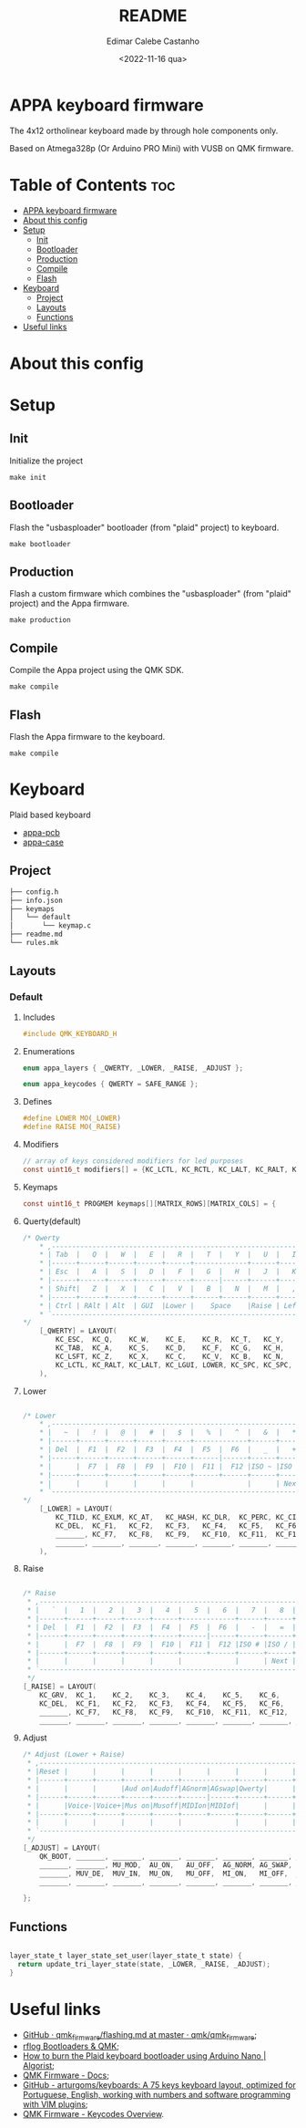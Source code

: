 #+title: README
#+property: header-args
#+auto_tangle: t
#+author: Edimar Calebe Castanho
#+date:<2022-11-16 qua>

* APPA keyboard firmware

The 4x12 ortholinear keyboard made by through hole components only.

Based on Atmega328p (Or Arduino PRO Mini) with VUSB on QMK firmware.

* Table of Contents :toc:
- [[#appa-keyboard-firmware][APPA keyboard firmware]]
- [[#about-this-config][About this config]]
- [[#setup][Setup]]
  - [[#init][Init]]
  - [[#bootloader][Bootloader]]
  - [[#production][Production]]
  - [[#compile][Compile]]
  - [[#flash][Flash]]
- [[#keyboard][Keyboard]]
  - [[#project][Project]]
  - [[#layouts][Layouts]]
  - [[#functions][Functions]]
- [[#useful-links][Useful links]]

* About this config
* Setup
** Init
Initialize the project
#+begin_src shell
make init
#+end_src
** Bootloader
Flash the "usbasploader" bootloader (from "plaid" project) to keyboard.
#+begin_src shell
make bootloader
#+end_src
** Production
Flash a custom firmware which combines the "usbasploader" (from "plaid" project) and the Appa firmware.
#+begin_src shell
make production
#+end_src
** Compile
Compile the Appa project using the QMK SDK.
#+begin_src shell
make compile
#+end_src
** Flash
Flash the Appa firmware to the keyboard.
#+begin_src shell
make compile
#+end_src
* Keyboard

Plaid based keyboard

+ [[https://git.calebe.dev.br/appa-keyboard-pcb/][appa-pcb]]
+ [[https://git.calebe.dev.br/appa-keyboard-case/][appa-case]]

** Project
#+begin_src sh
├── config.h
├── info.json
├── keymaps
│   └── default
│       └── keymap.c
├── readme.md
└── rules.mk
#+end_src

** Layouts
*** Default
**** Includes

#+begin_src c :tangle src/keymaps/default/keymap.c
#include QMK_KEYBOARD_H
#+end_src

**** Enumerations

#+begin_src c :tangle src/keymaps/default/keymap.c
enum appa_layers { _QWERTY, _LOWER, _RAISE, _ADJUST };

enum appa_keycodes { QWERTY = SAFE_RANGE };
#+end_src

**** Defines

#+begin_src c :tangle src/keymaps/default/keymap.c
#define LOWER MO(_LOWER)
#define RAISE MO(_RAISE)
#+end_src

**** Modifiers

#+begin_src c :tangle src/keymaps/default/keymap.c
// array of keys considered modifiers for led purposes
const uint16_t modifiers[] = {KC_LCTL, KC_RCTL, KC_LALT, KC_RALT, KC_LSFT, KC_RSFT, KC_LGUI, KC_RGUI, LOWER, RAISE};
#+end_src

**** Keymaps

#+begin_src c :tangle src/keymaps/default/keymap.c
const uint16_t PROGMEM keymaps[][MATRIX_ROWS][MATRIX_COLS] = {
#+end_src

**** Querty(default)
#+begin_src c :tangle src/keymaps/default/keymap.c
/* Qwerty
    * ,-----------------------------------------------------------------------------------.
    * | Tab  |   Q  |   W  |   E  |   R  |   T  |   Y  |   U  |   I  |   O  |   P  | Bksp |
    * |------+------+------+------+------+-------------+------+------+------+------+------|
    * | Esc  |   A  |   S  |   D  |   F  |   G  |   H  |   J  |   K  |   L  |   ;  |  "   |
    * |------+------+------+------+------+------|------+------+------+------+------+------|
    * | Shift|   Z  |   X  |   C  |   V  |   B  |   N  |   M  |   ,  |   .  |   /  |Enter |
    * |------+------+------+------+------+------+------+------+------+------+------+------|
    * | Ctrl | RAlt | Alt  | GUI  |Lower |    Space    |Raise | Left | Down |  Up  |Right |
    * `-----------------------------------------------------------------------------------'
*/
    [_QWERTY] = LAYOUT(
        KC_ESC,  KC_Q,    KC_W,    KC_E,    KC_R,  KC_T,   KC_Y,   KC_U,  KC_I,    KC_O,    KC_P,    KC_BSPC,
        KC_TAB,  KC_A,    KC_S,    KC_D,    KC_F,  KC_G,   KC_H,   KC_J,  KC_K,    KC_L,    KC_SCLN, KC_QUOT,
        KC_LSFT, KC_Z,    KC_X,    KC_C,    KC_V,  KC_B,   KC_N,   KC_M,  KC_COMM, KC_DOT,  KC_SLSH, KC_ENT,
        KC_LCTL, KC_RALT, KC_LALT, KC_LGUI, LOWER, KC_SPC, KC_SPC, RAISE, KC_LEFT, KC_DOWN, KC_UP,   KC_RGHT
    ),
#+end_src

**** Lower

#+begin_src c :tangle src/keymaps/default/keymap.c

/* Lower
    ,* ,-----------------------------------------------------------------------------------.
    ,* |   ~  |   !  |   @  |   #  |   $  |   %  |   ^  |   &  |   *  |   (  |   )  | Bksp |
    ,* |------+------+------+------+------+-------------+------+------+------+------+------|
    ,* | Del  |  F1  |  F2  |  F3  |  F4  |  F5  |  F6  |   _  |   +  |   {  |   }  |  |   |
    ,* |------+------+------+------+------+------|------+------+------+------+------+------|
    ,* |      |  F7  |  F8  |  F9  |  F10 |  F11 |  F12 |ISO ~ |ISO | | Home | End  |      |
    ,* |------+------+------+------+------+------+------+------+------+------+------+------|
    ,* |      |      |      |      |      |             |      | Next | Vol- | Vol+ | Play |
    ,* `-----------------------------------------------------------------------------------'
,*/
    [_LOWER] = LAYOUT(
        KC_TILD, KC_EXLM, KC_AT,   KC_HASH, KC_DLR,  KC_PERC, KC_CIRC, KC_AMPR,    KC_ASTR,    KC_LPRN, KC_RPRN, KC_BSPC,
        KC_DEL,  KC_F1,   KC_F2,   KC_F3,   KC_F4,   KC_F5,   KC_F6,   KC_UNDS,    KC_PLUS,    KC_LCBR, KC_RCBR, KC_PIPE,
        _______, KC_F7,   KC_F8,   KC_F9,   KC_F10,  KC_F11,  KC_F12,  S(KC_NUHS), S(KC_NUBS), KC_HOME, KC_END,  _______,
        _______, _______, _______, _______, _______, _______, _______, _______,    KC_MNXT,    KC_VOLD, KC_VOLU, KC_MPLY
    ),
#+end_src

**** Raise

#+begin_src c :tangle src/keymaps/default/keymap.c

    /* Raise
     ,* ,-----------------------------------------------------------------------------------.
     ,* |   `  |   1  |   2  |   3  |   4  |   5  |   6  |   7  |   8  |   9  |   0  | Bksp |
     ,* |------+------+------+------+------+-------------+------+------+------+------+------|
     ,* | Del  |  F1  |  F2  |  F3  |  F4  |  F5  |  F6  |   -  |   =  |   [  |   ]  |  \   |
     ,* |------+------+------+------+------+------|------+------+------+------+------+------|
     ,* |      |  F7  |  F8  |  F9  |  F10 |  F11 |  F12 |ISO # |ISO / |Pg Up |Pg Dn |      |
     ,* |------+------+------+------+------+------+------+------+------+------+------+------|
     ,* |      |      |      |      |      |             |      | Next | Vol- | Vol+ | Play |
     ,* `-----------------------------------------------------------------------------------'
     ,*/
    [_RAISE] = LAYOUT(
        KC_GRV,  KC_1,    KC_2,    KC_3,    KC_4,    KC_5,    KC_6,    KC_7,    KC_8,    KC_9,    KC_0,    KC_BSPC,
        KC_DEL,  KC_F1,   KC_F2,   KC_F3,   KC_F4,   KC_F5,   KC_F6,   KC_MINS, KC_EQL,  KC_LBRC, KC_RBRC, KC_BSLS,
        _______, KC_F7,   KC_F8,   KC_F9,   KC_F10,  KC_F11,  KC_F12,  KC_NUHS, KC_NUBS, KC_PGUP, KC_PGDN, _______,
        _______, _______, _______, _______, _______, _______, _______, _______, KC_MNXT, KC_VOLD, KC_VOLU, KC_MPLY),
#+end_src

**** Adjust

#+begin_src c :tangle src/keymaps/default/keymap.c
    /* Adjust (Lower + Raise)
     ,* ,-----------------------------------------------------------------------------------.
     ,* |Reset |      |      |      |      |      |      |      |      |      |      |  Del |
     ,* |------+------+------+------+------+-------------+------+------+------+------+------|
     ,* |      |      |      |Aud on|Audoff|AGnorm|AGswap|Qwerty|      |      |      |      |
     ,* |------+------+------+------+------+------|------+------+------+------+------+------|
     ,* |      |Voice-|Voice+|Mus on|Musoff|MIDIon|MIDIof|      |      |      |      |      |
     ,* |------+------+------+------+------+------+------+------+------+------+------+------|
     ,* |      |      |      |      |      |             |      |      |      |      |      |
     ,* `-----------------------------------------------------------------------------------'
     ,*/
    [_ADJUST] = LAYOUT(
        QK_BOOT, _______, _______, _______, _______, _______, _______, _______, _______, _______, _______, KC_DEL,
        _______, _______, MU_MOD,  AU_ON,   AU_OFF,  AG_NORM, AG_SWAP, QWERTY,  _______,  _______,_______, _______,
        _______, MUV_DE,  MUV_IN,  MU_ON,   MU_OFF,  MI_ON,   MI_OFF,  _______, _______, _______, _______, _______,
        _______, _______, _______, _______, _______, _______, _______, _______, _______, _______, _______, _______)
#+end_src

#+begin_src c :tangle src/keymaps/default/keymap.c
};
#+end_src

** Functions

#+begin_src c :tangle src/keymaps/default/keymap.c

layer_state_t layer_state_set_user(layer_state_t state) {
  return update_tri_layer_state(state, _LOWER, _RAISE, _ADJUST);
}
#+end_src

* Useful links
+ [[https://github.com/qmk/qmk_firmware/blob/master/docs/flashing.md][GitHub · qmk_firmware/flashing.md at master · qmk/qmk_firmware]];
+ [[https://rfong.github.io/rflog/2021/10/24/firmware/][rflog  Bootloaders & QMK]];
+ [[https://www.algorist.co.uk/post/how-to-burn-the-plaid-keyboard-bootloader-using-arduino-nano/][How to burn the Plaid keyboard bootloader using Arduino Nano | Algorist]];
+ [[https://docs.qmk.fm][QMK Firmware - Docs]];
+ [[https://github.com/arturgoms/keyboards][GitHub - arturgoms/keyboards: A 75 keys keyboard layout, optimized for Portuguese, English, working with numbers and software programming with VIM plugins]];
+ [[https://docs.qmk.fm/#/keycodes?id=keycodes-overview][QMK Firmware - Keycodes Overview]].
